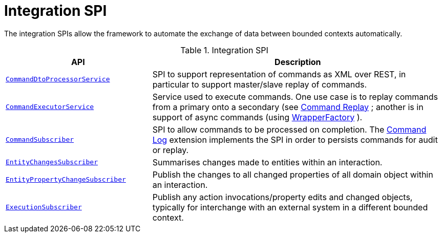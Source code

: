 = Integration SPI

:Notice: Licensed to the Apache Software Foundation (ASF) under one or more contributor license agreements. See the NOTICE file distributed with this work for additional information regarding copyright ownership. The ASF licenses this file to you under the Apache License, Version 2.0 (the "License"); you may not use this file except in compliance with the License. You may obtain a copy of the License at. http://www.apache.org/licenses/LICENSE-2.0 . Unless required by applicable law or agreed to in writing, software distributed under the License is distributed on an "AS IS" BASIS, WITHOUT WARRANTIES OR  CONDITIONS OF ANY KIND, either express or implied. See the License for the specific language governing permissions and limitations under the License.
:page-partial:

The integration SPIs allow the framework to automate the exchange of data between bounded contexts automatically.

.Integration SPI
[cols="2m,4a",options="header"]
|===

|API
|Description



|xref:refguide:applib:index/services/commanddto/processor/spi/CommandDtoProcessorService.adoc.adoc[CommandDtoProcessorService]
|SPI to support representation of commands as XML over REST, in particular to support master/slave replay of commands.


|xref:refguide:applib:index/services/command/CommandExecutorService.adoc[CommandExecutorService]
|Service used to execute commands.
One use case is to replay commands from a primary onto a secondary (see xref:userguide:command-replay:about.adoc[Command Replay] ; another is in support of async commands (using
xref:refguide:applib:index/services/wrapper/WrapperFactory.adoc[WrapperFactory] ).


|xref:refguide:applib:index/services/publishing/spi/CommandSubscriber.adoc[CommandSubscriber]
|SPI to allow commands to be processed on completion.
The xref:userguide:command-log:about.adoc[Command Log] extension implements the SPI in order to persists commands for audit or replay.


|xref:refguide:applib:index/services/publishing/spi/EntityChangesSubscriber.adoc[EntityChangesSubscriber]
|Summarises changes made to entities within an interaction.

|xref:refguide:applib:index/services/publishing/spi/EntityPropertyChangeSubscriber.adoc[EntityPropertyChangeSubscriber]
|Publish the changes to all changed properties of all domain object within an interaction.


|xref:refguide:applib:index/services/publishing/spi/ExecutionSubscriber.adoc[ExecutionSubscriber]
|Publish any action invocations/property edits and changed objects, typically for interchange with an external system in a different bounded context.



|===


